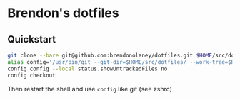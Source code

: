 * Brendon's dotfiles

** Quickstart

#+BEGIN_SRC sh
git clone --bare git@github.com:brendonolaney/dotfiles.git $HOME/src/dotfiles
alias config='/usr/bin/git --git-dir=$HOME/src/dotfiles/ --work-tree=$HOME'
config config --local status.showUntrackedFiles no
config checkout
#+END_SRC

Then restart the shell and use =config= like git (see zshrc)
